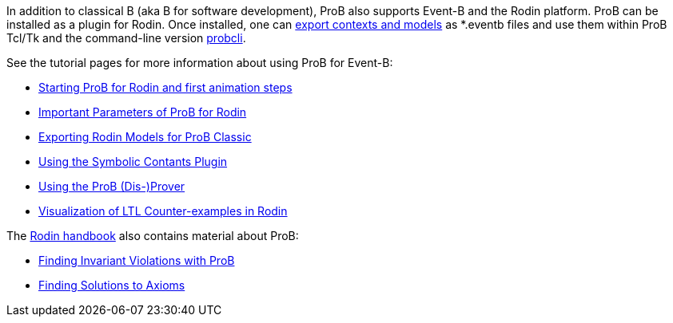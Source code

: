 ifndef::imagesdir[:imagesdir: ../../asciidoc/images/]
In addition to classical B (aka B for software development), ProB also
supports Event-B and the Rodin platform. ProB can be installed as a
plugin for Rodin. Once installed, one can
link:/Tutorial_Rodin_Exporting[export contexts and models] as *.eventb
files and use them within ProB Tcl/Tk and the command-line version
link:/Using_the_Command-Line_Version_of_ProB[probcli].

See the tutorial pages for more information about using ProB for
Event-B:

* link:/Tutorial_Rodin_First_Step[Starting ProB for Rodin and first
animation steps]
* link:/Tutorial_Rodin_Parameters[Important Parameters of ProB for
Rodin]
* link:/Tutorial_Rodin_Exporting[Exporting Rodin Models for ProB
Classic]
* link:/Tutorial_Symbolic_Constants[Using the Symbolic Contants Plugin]
* link:/Tutorial_Disprover[Using the ProB (Dis-)Prover]
* link:/Tutorial_LTL_Counter-example_View[Visualization of LTL
Counter-examples in Rodin]

The http://handbook.event-b.org[Rodin handbook] also contains material
about ProB:

* http://handbook.event-b.org/current/html/tut_building_the_model.html#tut:prob[Finding
Invariant Violations with ProB]
* http://handbook.event-b.org/current/html/tut_populate_context.html#a0000000094[Finding
Solutions to Axioms]

